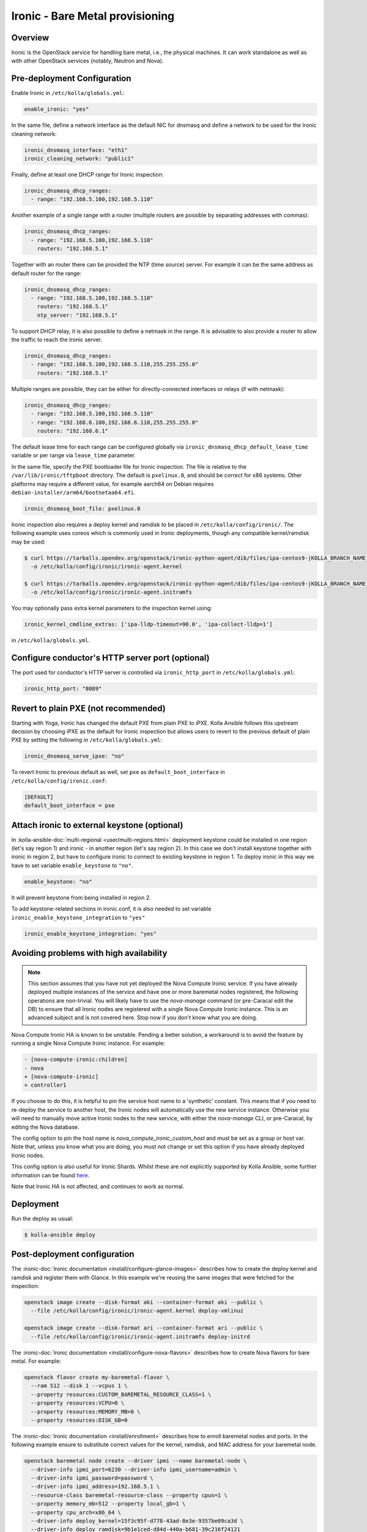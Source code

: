 .. _ironic-guide:

================================
Ironic - Bare Metal provisioning
================================

Overview
~~~~~~~~
Ironic is the OpenStack service for handling bare metal, i.e., the physical
machines. It can work standalone as well as with other OpenStack services
(notably, Neutron and Nova).

Pre-deployment Configuration
~~~~~~~~~~~~~~~~~~~~~~~~~~~~
Enable Ironic in ``/etc/kolla/globals.yml``:

.. code-block:: yaml

   enable_ironic: "yes"

In the same file, define a network interface as the default NIC for dnsmasq and
define a network to be used for the Ironic cleaning network:

.. code-block:: yaml

   ironic_dnsmasq_interface: "eth1"
   ironic_cleaning_network: "public1"

Finally, define at least one DHCP range for Ironic inspection:

.. code-block:: yaml

   ironic_dnsmasq_dhcp_ranges:
     - range: "192.168.5.100,192.168.5.110"

Another example of a single range with a router (multiple routers
are possible by separating addresses with commas):

.. code-block:: yaml

   ironic_dnsmasq_dhcp_ranges:
     - range: "192.168.5.100,192.168.5.110"
       routers: "192.168.5.1"

Together with an router there can be provided the NTP (time source) server.
For example it can be the same address as default router for the range:

.. code-block:: yaml

   ironic_dnsmasq_dhcp_ranges:
     - range: "192.168.5.100,192.168.5.110"
       routers: "192.168.5.1"
       ntp_server: "192.168.5.1"

To support DHCP relay, it is also possible to define a netmask in the range.
It is advisable to also provide a router to allow the traffic to reach the
Ironic server.

.. code-block:: yaml

  ironic_dnsmasq_dhcp_ranges:
    - range: "192.168.5.100,192.168.5.110,255.255.255.0"
      routers: "192.168.5.1"

Multiple ranges are possible, they can be either for directly-connected
interfaces or relays (if with netmask):

.. code-block:: yaml

  ironic_dnsmasq_dhcp_ranges:
    - range: "192.168.5.100,192.168.5.110"
    - range: "192.168.6.100,192.168.6.110,255.255.255.0"
      routers: "192.168.6.1"

The default lease time for each range can be configured globally via
``ironic_dnsmasq_dhcp_default_lease_time`` variable or per range via
``lease_time`` parameter.

In the same file, specify the PXE bootloader file for Ironic inspection. The
file is relative to the ``/var/lib/ironic/tftpboot`` directory. The default is
``pxelinux.0``, and should be correct for x86 systems. Other platforms may
require a different value, for example aarch64 on Debian requires
``debian-installer/arm64/bootnetaa64.efi``.

.. code-block:: yaml

   ironic_dnsmasq_boot_file: pxelinux.0

Ironic inspection also requires a deploy kernel and ramdisk to be placed in
``/etc/kolla/config/ironic/``. The following example uses coreos which is
commonly used in Ironic deployments, though any compatible kernel/ramdisk may
be used:

.. code-block:: console

   $ curl https://tarballs.opendev.org/openstack/ironic-python-agent/dib/files/ipa-centos9-|KOLLA_BRANCH_NAME_DASHED|.kernel \
     -o /etc/kolla/config/ironic/ironic-agent.kernel

   $ curl https://tarballs.opendev.org/openstack/ironic-python-agent/dib/files/ipa-centos9-|KOLLA_BRANCH_NAME_DASHED|.initramfs \
     -o /etc/kolla/config/ironic/ironic-agent.initramfs

You may optionally pass extra kernel parameters to the inspection kernel using:

.. code-block:: yaml

   ironic_kernel_cmdline_extras: ['ipa-lldp-timeout=90.0', 'ipa-collect-lldp=1']

in ``/etc/kolla/globals.yml``.

Configure conductor's HTTP server port (optional)
~~~~~~~~~~~~~~~~~~~~~~~~~~~~~~~~~~~~~~~~~~~~~~~~~
The port used for conductor's HTTP server is controlled via
``ironic_http_port`` in ``/etc/kolla/globals.yml``:

.. code-block:: yaml

    ironic_http_port: "8089"

Revert to plain PXE (not recommended)
~~~~~~~~~~~~~~~~~~~~~~~~~~~~~~~~~~~~~
Starting with Yoga, Ironic has changed the default PXE from plain PXE to iPXE.
Kolla Ansible follows this upstream decision by choosing iPXE as the default
for Ironic inspection but allows users to revert to the previous default of
plain PXE by setting the following in
``/etc/kolla/globals.yml``:

.. code-block:: yaml

   ironic_dnsmasq_serve_ipxe: "no"

To revert Ironic to previous default as well, set ``pxe`` as
``default_boot_interface`` in ``/etc/kolla/config/ironic.conf``:

.. code-block:: yaml

   [DEFAULT]
   default_boot_interface = pxe

Attach ironic to external keystone (optional)
~~~~~~~~~~~~~~~~~~~~~~~~~~~~~~~~~~~~~~~~~~~~~
In :kolla-ansible-doc:`multi-regional <user/multi-regions.html>` deployment
keystone could be installed in one region (let's say region 1) and ironic -
in another region (let's say region 2). In this case we don't install keystone
together with ironic in region 2, but have to configure ironic to connect to
existing keystone in region 1. To deploy ironic in this way we have to set
variable ``enable_keystone`` to ``"no"``.

.. code-block:: yaml

    enable_keystone: "no"

It will prevent keystone from being installed in region 2.

To add keystone-related sections in ironic.conf, it is also needed to set
variable ``ironic_enable_keystone_integration`` to ``"yes"``

.. code-block:: yaml

    ironic_enable_keystone_integration: "yes"

Avoiding problems with high availability
~~~~~~~~~~~~~~~~~~~~~~~~~~~~~~~~~~~~~~~~

.. note::

    This section assumes that you have not yet deployed the Nova Compute
    Ironic service. If you have already deployed multiple instances of the
    service and have one or more baremetal nodes registered, the following
    operations are non-trivial. You will likely have to use the `nova-manage`
    command (or pre-Caracal edit the DB) to ensure that all Ironic nodes
    are registered with a single Nova Compute Ironic instance. This is
    an advanced subject and is not covered here. Stop now if you don't
    know what you are doing.

Nova Compute Ironic HA is known to be unstable. Pending a better solution,
a workaround is to avoid the feature by running a single Nova Compute Ironic
instance. For example:

.. code-block:: diff

  - [nova-compute-ironic:children]
  - nova
  + [nova-compute-ironic]
  + controller1

If you choose to do this, it is helpful to pin the service host name
to a 'synthetic' constant. This means that if you need to re-deploy the
service to another host, the Ironic nodes will automatically use the new
service instance. Otherwise you will need to manually move active Ironic nodes
to the new service, with either the `nova-manage` CLI, or pre-Caracal, by
editing the Nova database.

The config option to pin the host name is `nova_compute_ironic_custom_host`
and must be set as a group or host var. Note that, unless you know what you
are doing, you must not change or set this option if you have already deployed
Ironic nodes.

This config option is also useful for Ironic Shards. Whilst these are not
explicitly supported by Kolla Ansible, some further information can be found
`here <https://specs.openstack.org/openstack/nova-specs/specs/2024.1/approved/ironic-shards.html>`__.

Note that Ironic HA is not affected, and continues to work as normal.

Deployment
~~~~~~~~~~
Run the deploy as usual:

.. code-block:: console

  $ kolla-ansible deploy


Post-deployment configuration
~~~~~~~~~~~~~~~~~~~~~~~~~~~~~
The :ironic-doc:`Ironic documentation <install/configure-glance-images>`
describes how to create the deploy kernel and ramdisk and register them with
Glance. In this example we're reusing the same images that were fetched for the
inspection:

.. code-block:: console

  openstack image create --disk-format aki --container-format aki --public \
    --file /etc/kolla/config/ironic/ironic-agent.kernel deploy-vmlinuz

  openstack image create --disk-format ari --container-format ari --public \
    --file /etc/kolla/config/ironic/ironic-agent.initramfs deploy-initrd

The :ironic-doc:`Ironic documentation <install/configure-nova-flavors>`
describes how to create Nova flavors for bare metal.  For example:

.. code-block:: console

  openstack flavor create my-baremetal-flavor \
    --ram 512 --disk 1 --vcpus 1 \
    --property resources:CUSTOM_BAREMETAL_RESOURCE_CLASS=1 \
    --property resources:VCPU=0 \
    --property resources:MEMORY_MB=0 \
    --property resources:DISK_GB=0

The :ironic-doc:`Ironic documentation <install/enrollment>` describes how to
enroll baremetal nodes and ports.  In the following example ensure to
substitute correct values for the kernel, ramdisk, and MAC address for your
baremetal node.

.. code-block:: console

  openstack baremetal node create --driver ipmi --name baremetal-node \
    --driver-info ipmi_port=6230 --driver-info ipmi_username=admin \
    --driver-info ipmi_password=password \
    --driver-info ipmi_address=192.168.5.1 \
    --resource-class baremetal-resource-class --property cpus=1 \
    --property memory_mb=512 --property local_gb=1 \
    --property cpu_arch=x86_64 \
    --driver-info deploy_kernel=15f3c95f-d778-43ad-8e3e-9357be09ca3d \
    --driver-info deploy_ramdisk=9b1e1ced-d84d-440a-b681-39c216f24121

  openstack baremetal port create 52:54:00:ff:15:55 \
    --node 57aa574a-5fea-4468-afcf-e2551d464412 \
    --physical-network physnet1

Make the baremetal node available to nova:

.. code-block:: console

  openstack baremetal node manage 57aa574a-5fea-4468-afcf-e2551d464412
  openstack baremetal node provide 57aa574a-5fea-4468-afcf-e2551d464412

It may take some time for the node to become available for scheduling in nova.
Use the following commands to wait for the resources to become available:

.. code-block:: console

  openstack hypervisor stats show
  openstack hypervisor show 57aa574a-5fea-4468-afcf-e2551d464412

Booting the baremetal
~~~~~~~~~~~~~~~~~~~~~
Assuming you have followed the examples above and created the demo resources
as shown in the :doc:`../../user/quickstart`, you can now use the following
example command to boot the baremetal instance:

.. code-block:: console

  openstack server create --image cirros --flavor my-baremetal-flavor \
    --key-name mykey --network public1 demo1

In other cases you will need to adapt the command to match your environment.

Notes
~~~~~

Debugging DHCP
--------------
The following `tcpdump` command can be useful when debugging why dhcp
requests may not be hitting various pieces of the process:

.. code-block:: console

  tcpdump -i <interface> port 67 or port 68 or port 69 -e -n

Configuring the Web Console
---------------------------
Configuration based off upstream :ironic-doc:`Node web console
<admin/console.html#node-web-console>`.

Serial speed must be the same as the serial configuration in the BIOS settings.
Default value: 115200bps, 8bit, non-parity.If you have different serial speed.

Set ironic_console_serial_speed in ``/etc/kolla/globals.yml``:

.. code-block:: yaml

   ironic_console_serial_speed: 9600n8

Deploying using virtual baremetal (vbmc + libvirt)
--------------------------------------------------
See https://brk3.github.io/post/kolla-ironic-libvirt/

